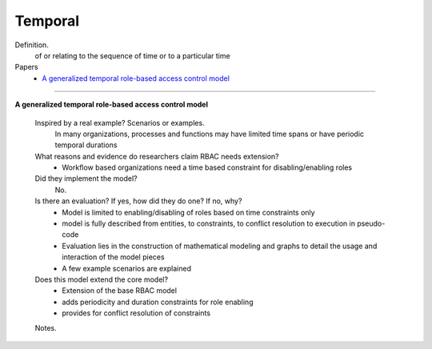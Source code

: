**********
 Temporal
**********

Definition.
    of or relating to the sequence of time or to a particular time

Papers
    * `A generalized temporal role-based access control model <http://ieeexplore.ieee.org/xpls/abs_all.jsp?arnumber=1363762>`_

----------------------------------------------------

**A generalized temporal role-based access control model**

    Inspired by a real example? Scenarios or examples.
        In many organizations, processes and functions may have limited time spans or have periodic temporal durations

    What reasons and evidence do researchers claim RBAC needs extension?
        - Workflow based organizations need a time based constraint for disabling/enabling roles

    Did they implement the model?
        No.

    Is there an evaluation? If yes, how did they do one? If no, why?
        - Model is limited to enabling/disabling of roles based on time constraints only
        - model is fully described from entities, to constraints, to conflict resolution to execution in pseudo-code
        - Evaluation lies in the construction of mathematical modeling and graphs to detail the usage and interaction of the model pieces
        - A few example scenarios are explained

    Does this model extend the core model?
        - Extension of the base RBAC model
        - adds periodicity and duration constraints for role enabling
        - provides for conflict resolution of constraints

    Notes.

